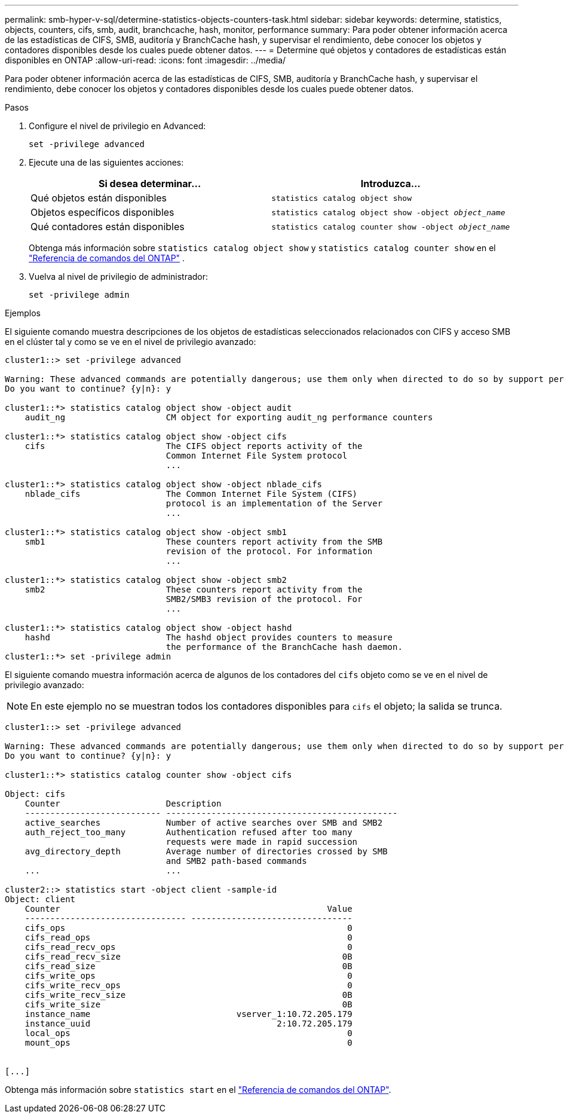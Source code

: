 ---
permalink: smb-hyper-v-sql/determine-statistics-objects-counters-task.html 
sidebar: sidebar 
keywords: determine, statistics, objects, counters, cifs, smb, audit, branchcache, hash, monitor, performance 
summary: Para poder obtener información acerca de las estadísticas de CIFS, SMB, auditoría y BranchCache hash, y supervisar el rendimiento, debe conocer los objetos y contadores disponibles desde los cuales puede obtener datos. 
---
= Determine qué objetos y contadores de estadísticas están disponibles en ONTAP
:allow-uri-read: 
:icons: font
:imagesdir: ../media/


[role="lead"]
Para poder obtener información acerca de las estadísticas de CIFS, SMB, auditoría y BranchCache hash, y supervisar el rendimiento, debe conocer los objetos y contadores disponibles desde los cuales puede obtener datos.

.Pasos
. Configure el nivel de privilegio en Advanced:
+
`set -privilege advanced`

. Ejecute una de las siguientes acciones:
+
|===
| Si desea determinar... | Introduzca... 


 a| 
Qué objetos están disponibles
 a| 
`statistics catalog object show`



 a| 
Objetos específicos disponibles
 a| 
`statistics catalog object show -object _object_name_`



 a| 
Qué contadores están disponibles
 a| 
`statistics catalog counter show -object _object_name_`

|===
+
Obtenga más información sobre  `statistics catalog object show` y  `statistics catalog counter show` en el link:https://docs.netapp.com/us-en/ontap-cli/search.html?q=statistics+catalog["Referencia de comandos del ONTAP"^] .

. Vuelva al nivel de privilegio de administrador:
+
`set -privilege admin`



.Ejemplos
El siguiente comando muestra descripciones de los objetos de estadísticas seleccionados relacionados con CIFS y acceso SMB en el clúster tal y como se ve en el nivel de privilegio avanzado:

[listing]
----
cluster1::> set -privilege advanced

Warning: These advanced commands are potentially dangerous; use them only when directed to do so by support personnel.
Do you want to continue? {y|n}: y

cluster1::*> statistics catalog object show -object audit
    audit_ng                    CM object for exporting audit_ng performance counters

cluster1::*> statistics catalog object show -object cifs
    cifs                        The CIFS object reports activity of the
                                Common Internet File System protocol
                                ...

cluster1::*> statistics catalog object show -object nblade_cifs
    nblade_cifs                 The Common Internet File System (CIFS)
                                protocol is an implementation of the Server
                                ...

cluster1::*> statistics catalog object show -object smb1
    smb1                        These counters report activity from the SMB
                                revision of the protocol. For information
                                ...

cluster1::*> statistics catalog object show -object smb2
    smb2                        These counters report activity from the
                                SMB2/SMB3 revision of the protocol. For
                                ...

cluster1::*> statistics catalog object show -object hashd
    hashd                       The hashd object provides counters to measure
                                the performance of the BranchCache hash daemon.
cluster1::*> set -privilege admin
----
El siguiente comando muestra información acerca de algunos de los contadores del `cifs` objeto como se ve en el nivel de privilegio avanzado:

[NOTE]
====
En este ejemplo no se muestran todos los contadores disponibles para `cifs` el objeto; la salida se trunca.

====
[listing]
----
cluster1::> set -privilege advanced

Warning: These advanced commands are potentially dangerous; use them only when directed to do so by support personnel.
Do you want to continue? {y|n}: y

cluster1::*> statistics catalog counter show -object cifs

Object: cifs
    Counter                     Description
    --------------------------- ----------------------------------------------
    active_searches             Number of active searches over SMB and SMB2
    auth_reject_too_many        Authentication refused after too many
                                requests were made in rapid succession
    avg_directory_depth         Average number of directories crossed by SMB
                                and SMB2 path-based commands
    ...                         ...

cluster2::> statistics start -object client -sample-id
Object: client
    Counter                                                     Value
    -------------------------------- --------------------------------
    cifs_ops                                                        0
    cifs_read_ops                                                   0
    cifs_read_recv_ops                                              0
    cifs_read_recv_size                                            0B
    cifs_read_size                                                 0B
    cifs_write_ops                                                  0
    cifs_write_recv_ops                                             0
    cifs_write_recv_size                                           0B
    cifs_write_size                                                0B
    instance_name                             vserver_1:10.72.205.179
    instance_uuid                                     2:10.72.205.179
    local_ops                                                       0
    mount_ops                                                       0


[...]
----
Obtenga más información sobre `statistics start` en el link:https://docs.netapp.com/us-en/ontap-cli/statistics-start.html["Referencia de comandos del ONTAP"^].
